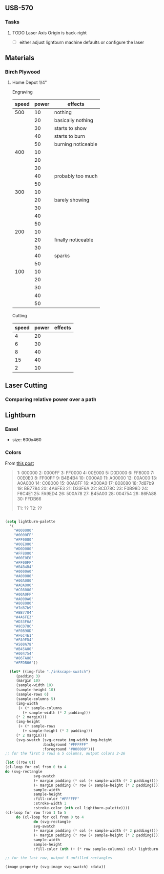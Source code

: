 
** USB-570

*** Tasks

**** TODO Laser Axis Origin is back-right

+ [ ] either adjust lightburn machine defaults or configure the laser

** Materials

*** Birch Plywood

**** Home Depot 1/4"

Engraving

|-------+-------+--------------------|
| speed | power | effects            |
|-------+-------+--------------------|
|   500 |    10 | nothing            |
|       |    20 | basically nothing  |
|       |    30 | starts to show     |
|       |    40 | starts to burn     |
|       |    50 | burning noticeable |
|   400 |    10 |                    |
|       |    20 |                    |
|       |    30 |                    |
|       |    40 | probably too much  |
|       |    50 |                    |
|   300 |    10 |                    |
|       |    20 | barely showing     |
|       |    30 |                    |
|       |    40 |                    |
|       |    50 |                    |
|   200 |    10 |                    |
|       |    20 | finally noticeable |
|       |    30 |                    |
|       |    40 | sparks             |
|       |    50 |                    |
|   100 |    10 |                    |
|       |    20 |                    |
|       |    30 |                    |
|       |    40 |                    |
|       |    50 |                    |
|-------+-------+--------------------|

Cutting


|-------+-------+---------|
| speed | power | effects |
|-------+-------+---------|
|     4 |    20 |         |
|     6 |    30 |         |
|     8 |    40 |         |
|    15 |    40 |         |
|     2 |    10 |         |
|-------+-------+---------|


** Laser Cutting


*** Comparing relative power over a path

#+BEGIN_LATEX
d = v * t
w = p * t
e/s = 
#+END_LATEX

** Lightburn




*** Easel

+ size: 600x460
  


*** Colors

From [[https://forum.lightburnsoftware.com/t/how-to-export-the-color-palette-from-lightburn-into-my-drawing-program/1828][this post]]

#+BEGIN_QUOTE
1: 000000
2: 0000FF
3: FF0000
4: 00E000
5: D0D000
6: FF8000
7: 00E0E0
8: FF00FF
9: B4B4B4
10: 0000A0
11: A00000
12: 00A000
13: A0A000
14: C08000
15: 00A0FF
16: A000A0
17: 808080
18: 7d87b9
19: BB7784
20: 4A6FE3
21: D33F6A
22: 8CD78C
23: F0B98D
24: F6C4E1
25: FA9ED4
26: 500A78
27: B45A00
28: 004754
29: 86FA88
30: FFDB66

T1: ??
T2: ??
#+END_QUOTE

#+BEGIN_SRC emacs-lisp :results file :file ./img/svg/palette.svg :mkdirp t

    (setq lightburn-palette
	  '(
	    "#000000" 
	    "#0000FF" 
	    "#FF0000" 
	    "#00E000" 
	    "#D0D000" 
	    "#FF8000" 
	    "#00E0E0" 
	    "#FF00FF" 
	    "#B4B4B4" 
	    "#0000A0" 
	    "#A00000" 
	    "#00A000" 
	    "#A0A000" 
	    "#C08000" 
	    "#00A0FF" 
	    "#A000A0" 
	    "#808080" 
	    "#7d87b9" 
	    "#BB7784" 
	    "#4A6FE3" 
	    "#D33F6A" 
	    "#8CD78C" 
	    "#F0B98D" 
	    "#F6C4E1" 
	    "#FA9ED4"
	    "#500A78"
	    "#B45A00"
	    "#004754"
	    "#86FA88"
	    "#FFDB66"))

      (let* ((img-file "./inkscape-swatch")
	     (padding 3)
	     (margin 10)
	     (sample-width 10)
	     (sample-height 10)
	     (sample-rows 6)
	     (sample-columns 5)
	     (img-width
	      (+ (* sample-columns
		    (+ sample-width (* 2 padding)))
		 (* 2 margin)))
	     (img-height
	      (+ (* sample-rows
		    (+ sample-height (* 2 padding)))
		 (* 2 margin)))
	     (svg-swatch (svg-create img-width img-height
				     :background "#FFFFFF"
				     :foreground "#000000")))
    ;; for the first 5 rows & 5 columns, output colors 2-26

    (let ((row 0))
    (cl-loop for col from 0 to 4
    do (svg-rectangle
				 svg-swatch
				 (+ margin padding (* col (+ sample-width (* 2 padding))))
				 (+ margin padding (* row (+ sample-height (* 2 padding))))
				 sample-width
				 sample-height
				 :fill-color "#FFFFFF"
				 :stroke-width 1
				 :stroke-color (nth col lightburn-palette))))
	(cl-loop for row from 1 to 5
		 do (cl-loop for col from 0 to 4
			     do (svg-rectangle
				 svg-swatch
				 (+ margin padding (* col (+ sample-width (* 2 padding))))
				 (+ margin padding (* row (+ sample-height (* 2 padding))))
				 sample-width
				 sample-height
				 :fill-color (nth (+ (* row sample-columns) col) lightburn-palette))))

    ;; for the last row, output 5 unfilled rectangles

	(image-property (svg-image svg-swatch) :data))



#+END_SRC

#+RESULTS:
[[file:palette.svg]]

